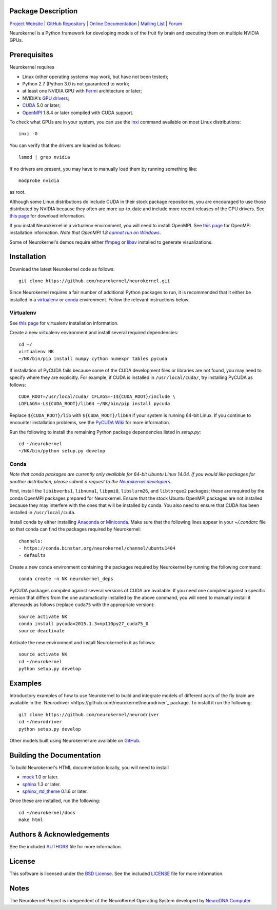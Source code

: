 .. -*- rst -*-

..  image:: https://raw.githubusercontent.com/neurokernel/neurokernel/master/docs/source/_static/logo.png
    :alt: Neurokernel

Package Description
-------------------

`Project Website <https://neurokernel.github.io>`_ | 
`GitHub Repository <https://github.com/neurokernel/neurokernel>`_ |
`Online Documentation <https://neurokernel.readthedocs.org>`_ |
`Mailing List <https://lists.columbia.edu/mailman/listinfo/neurokernel-dev>`_ | 
`Forum <http://neurokernel.67426.x6.nabble.com/>`_

Neurokernel is a Python framework for developing models of 
the fruit fly brain and executing them on multiple NVIDIA GPUs.

.. image:: http://prime4commit.com/projects/98.svg
    :target: http://prime4commit.com/projects/98
    :alt: Support the project

Prerequisites
-------------
Neurokernel requires 

* Linux (other operating systems may work, but have not been tested);
* Python 2.7 (Python 3.0 is not guaranteed to work);
* at least one NVIDIA GPU with `Fermi
  <http://www.nvidia.com/content/pdf/fermi_white_papers/nvidia_fermi_compute_architecture_whitepaper.pdf>`_
  architecture or later;
* NVIDIA's `GPU drivers <http://www.nvidia.com/content/drivers/>`_;
* `CUDA <http://www.nvidia.com/object/cuda_home_new.html>`_ 5.0 or later;
* `OpenMPI <http://www.open-mpi.org>`_ 1.8.4 or later compiled with CUDA support.

To check what GPUs are in your system, you can use the `inxi 
<https://code.google.com/p/inxi/>`_ command available on most Linux 
distributions::

  inxi -G

You can verify that the drivers are loaded as follows::

  lsmod | grep nvidia

If no drivers are present, you may have to manually load them by running 
something like::

  modprobe nvidia

as root.

Although some Linux distributions do include CUDA in their stock package
repositories, you are encouraged to use those distributed by NVIDIA because they
often are more up-to-date and include more recent releases of the GPU drivers.
See `this page <https://developer.nvidia.com/cuda-downloads>`_ for download
information.

If you install Neurokernel in a virtualenv environment, you will need to
install OpenMPI. See `this page 
<https://www.open-mpi.org/faq/?category=building#easy-build>`_
for OpenMPI installation information. *Note that OpenMPI 1.8* |openmpi_no_windows|_.

.. _openmpi_no_windows: https://www.open-mpi.org/software/ompi/v1.6/ms-windows.php
.. |openmpi_no_windows| replace:: *cannot run on Windows*

Some of Neurokernel's demos require either `ffmpeg <http://www.fmpeg.org>`_ or `libav 
<http://libav.org>`_ installed to generate visualizations.

Installation
------------
Download the latest Neurokernel code as follows: ::

  git clone https://github.com/neurokernel/neurokernel.git

Since Neurokernel requires a fair number of additional Python packages to run,
it is recommended that it either be installed in a `virtualenv
<http://www.virtualenv.org/>`_ or `conda <http://conda.io/>`_
environment. Follow the relevant instructions below.

Virtualenv
^^^^^^^^^^
See `this page <https://virtualenv.pypa.io/en/latest/installation.html>`_ for
virtualenv installation information.

Create a new virtualenv environment and install several required dependencies: ::

  cd ~/
  virtualenv NK
  ~/NK/bin/pip install numpy cython numexpr tables pycuda

If installation of PyCUDA fails because some of the CUDA development files or 
libraries are not found, you may need to specify where they are explicitly. For 
example, if CUDA is installed in ``/usr/local/cuda/``, try installing PyCUDA
as follows::

  CUDA_ROOT=/usr/local/cuda/ CFLAGS=-I${CUDA_ROOT}/include \
  LDFLAGS=-L${CUDA_ROOT}/lib64 ~/NK/bin/pip install pycuda

Replace ``${CUDA_ROOT}/lib`` with ``${CUDA_ROOT}/lib64`` if your system is 
running 64-bit Linux. If you continue to encounter installation problems, see 
the `PyCUDA Wiki <http://wiki.tiker.net/PyCuda/Installation>`_ for more information.

Run the following to install the remaining Python package dependencies listed in 
`setup.py`: ::

  cd ~/neurokernel
  ~/NK/bin/python setup.py develop

Conda
^^^^^
*Note that conda packages are currently only available for 64-bit Ubuntu Linux
14.04. If you would like packages for another distribution, please submit a
request to the* |nk_developers|_.

.. _nk_developers: http://github.com/neurokernel/neurokernel/issues
.. |nk_developers| replace:: *Neurokernel developers*

First, install the ``libibverbs1``, ``libnuma1``, ``libpmi0``, ``libslurm26``, and
``libtorque2`` packages; these are required by the conda OpenMPI packages prepared
for Neurokernel. Ensure that the stock Ubuntu OpenMPI packages are not installed 
because they may interfere with the ones that will be installed by conda. You 
also need to ensure that CUDA has been installed in
``/usr/local/cuda``.

Install conda by either installing `Anaconda
<https://store.continuum.io/cshop/anaconda/>`_
or `Miniconda <http://conda.pydata.org/miniconda.html>`_. Make sure that the
following lines appear in your `~/.condarc` file so that conda can find the
packages required by Neurokernel: ::

   channels:
   - https://conda.binstar.org/neurokernel/channel/ubuntu1404
   - defaults

Create a new conda environment containing the packages required by Neurokernel
by running the following command: ::

   conda create -n NK neurokernel_deps

PyCUDA packages compiled against several versions of CUDA are available. If you
need one compiled against a specific version that differs from the one
automatically installed by the above command, you will need to manually install
it afterwards as follows (replace ``cuda75`` with the appropriate version): ::

  source activate NK
  conda install pycuda=2015.1.3=np110py27_cuda75_0
  source deactivate

Activate the new environment and install Neurokernel in it as follows: ::

  source activate NK
  cd ~/neurokernel
  python setup.py develop

Examples
--------
Introductory examples of how to use Neurokernel to build and integrate models of different
parts of the fly brain are available in the `Neurodriver
<https://github.com/neurokernel/neurodriver`_ package. To install it run the
following: ::

  git clone https://github.com/neurokernel/neurodriver
  cd ~/neurodriver
  python setup.py develop

Other models built using Neurokernel are available on
`GitHub <https://github.com/neurokernel/>`_.

Building the Documentation
--------------------------
To build Neurokernel's HTML documentation locally, you will need to install 

* `mock <http://www.voidspace.org.uk/python/mock/>`_ 1.0 or later.
* `sphinx <http://sphinx-doc.org>`_ 1.3 or later.
* `sphinx_rtd_theme <https://github.com/snide/sphinx_rtd_theme>`_ 0.1.6 or 
  later.
 
Once these are installed, run the following: ::

  cd ~/neurokernel/docs
  make html

Authors & Acknowledgements
--------------------------
See the included `AUTHORS`_ file for more information.

.. _AUTHORS: AUTHORS.rst

License
-------
This software is licensed under the `BSD License
<http://www.opensource.org/licenses/bsd-license.php>`_.
See the included `LICENSE`_ file for more information.

.. _LICENSE: LICENSE.rst

Notes
-----
The Neurokernel Project is independent of the NeuroKernel Operating System 
developed by `NeuroDNA Computer <http://www.neurokernel.com>`_.
